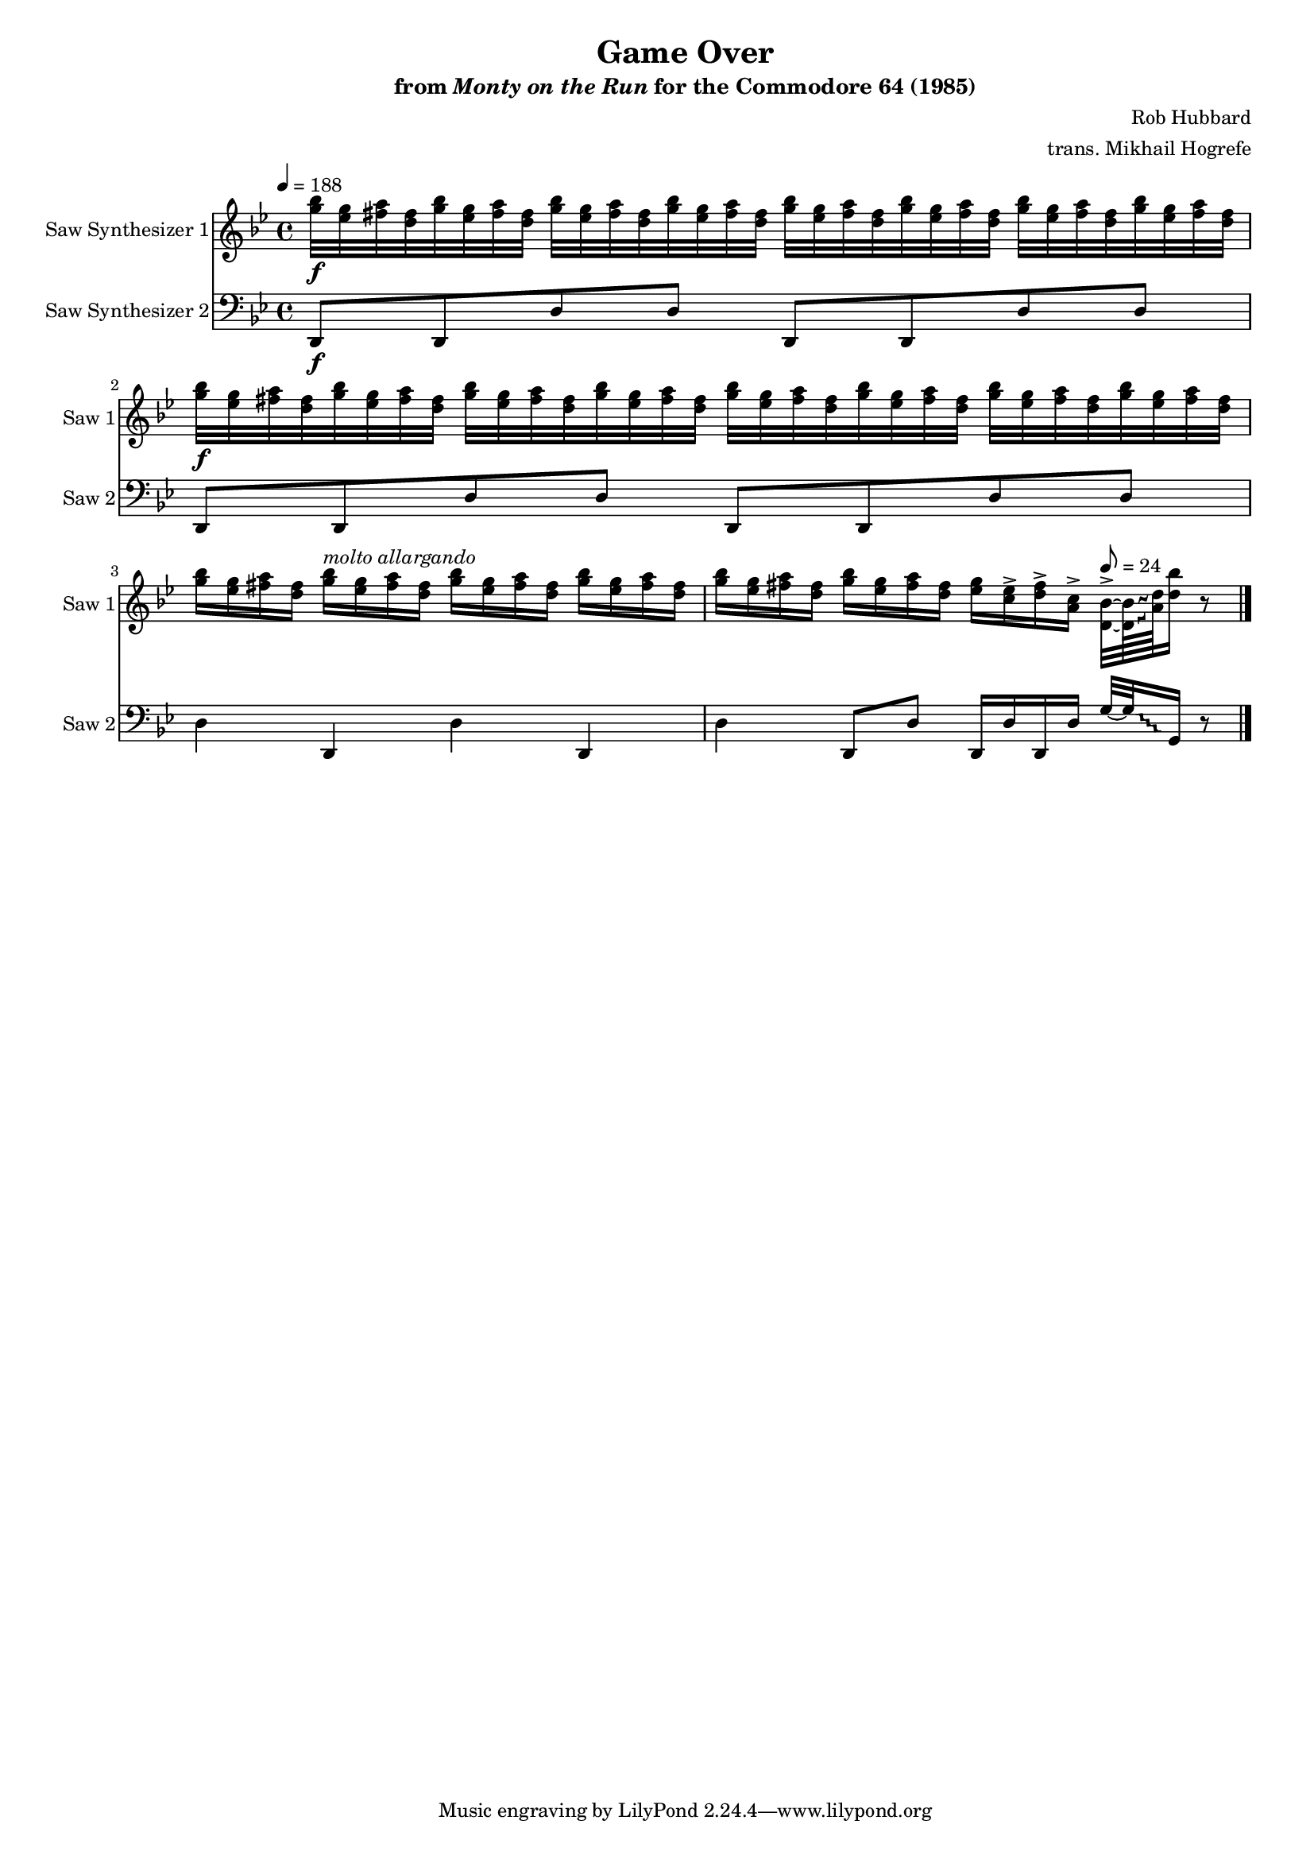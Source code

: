\version "2.24.3"

#(set-global-staff-size 16)

\paper {
  left-margin = 0.75\in
}

\book {
    \header {
        title = "Game Over"
        subtitle = \markup { "from" {\italic "Monty on the Run"} "for the Commodore 64 (1985)" }
        composer = "Rob Hubbard"
        arranger = "trans. Mikhail Hogrefe"
    }

    \score {
        {
            <<
                \new Staff \relative c''' {
                    \set Staff.instrumentName = "Saw Synthesizer 1"
                    \set Staff.shortInstrumentName = "Saw 1"
\key g \minor
\tempo 4=188
<g bes>32\f <ees g> <fis a> <d fis> <g bes> <ees g> <fis a> <d fis> <g bes> <ees g> <fis a> <d fis> <g bes> <ees g> <fis a> <d fis> <g bes> <ees g> <fis a> <d fis> <g bes> <ees g> <fis a> <d fis> <g bes> <ees g> <fis a> <d fis> <g bes> <ees g> <fis a> <d fis> |
<g bes>32\f <ees g> <fis a> <d fis> <g bes> <ees g> <fis a> <d fis> <g bes> <ees g> <fis a> <d fis> <g bes> <ees g> <fis a> <d fis> <g bes> <ees g> <fis a> <d fis> <g bes> <ees g> <fis a> <d fis> <g bes> <ees g> <fis a> <d fis> <g bes> <ees g> <fis a> <d fis> |
<g bes>16 <ees g> <fis a> <d fis> <g bes>^\markup{\italic "molto allargando"} <ees g> <fis a> <d fis> <g bes> <ees g> <fis a> <d fis> <g bes> <ees g> <fis a> <d fis> |
\override Glissando.style = #'trill
<g bes>16 <ees g> <fis a> <d fis> <g bes> <ees g> <fis a> <d fis> <ees g> <c ees>-> <d fis>-> <a c>-> <d, bes'>32-> ~ 64\glissando \once \override NoteColumn.X-offset = #1.5 <a' d> <d bes'>16 r8 |
                }

                \new Staff \relative c, {
                    \set Staff.instrumentName = "Saw Synthesizer 2"
                    \set Staff.shortInstrumentName = "Saw 2"
\clef bass
\key g \minor
d8\f d d' d d, d d' d |
d,8 d d' d d, d d' d |
d4 d, d' d, |
\override Glissando.style = #'trill
d'4 d,8 d' d,16 d' d, d' \tempo 8=24 g32 ~ g\glissando g,16 r8 |
\bar "|."
                }
            >>
        }
        \midi {}
        \layout {
            \context {
                \Staff
                \RemoveEmptyStaves
            }
            \context {
                \DrumStaff
                \RemoveEmptyStaves
            }
        }
    }
}
